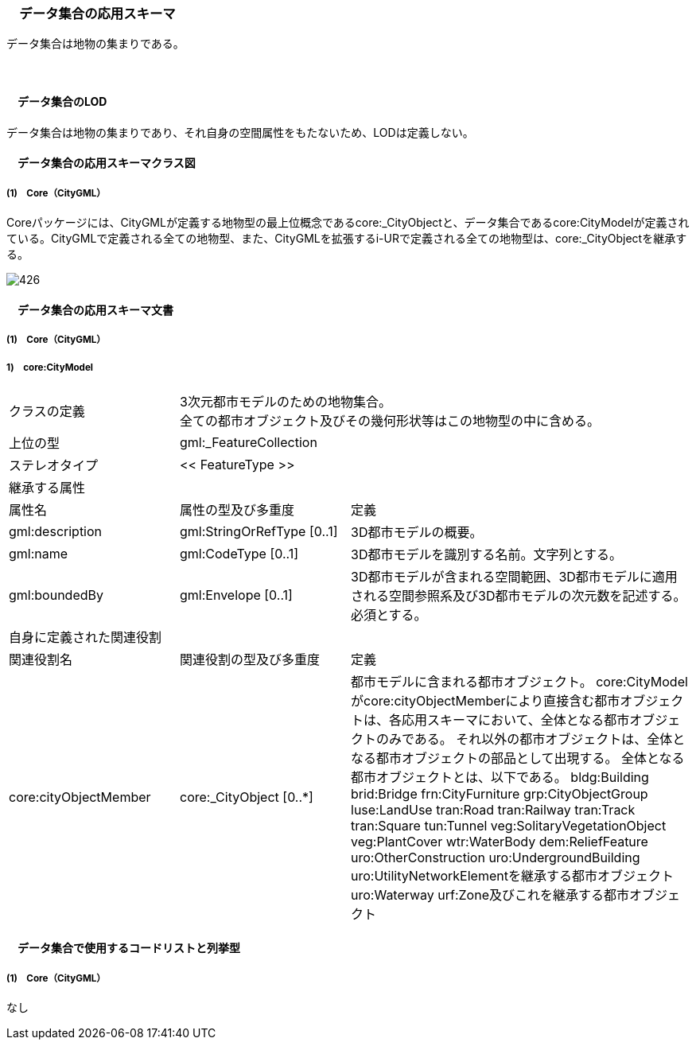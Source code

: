 [[toc4_26]]
=== 　データ集合の応用スキーマ

データ集合は地物の集まりである。

　

[[toc4_26_01]]
==== 　データ集合のLOD

データ集合は地物の集まりであり、それ自身の空間属性をもたないため、LODは定義しない。

[[toc4_26_02]]
==== 　データ集合の応用スキーマクラス図

[[toc4_26_02_01]]
===== (1)　Core（CityGML）

Coreパッケージには、CityGMLが定義する地物型の最上位概念であるcore:_CityObjectと、データ集合であるcore:CityModelが定義されている。CityGMLで定義される全ての地物型、また、CityGMLを拡張するi-URで定義される全ての地物型は、core:_CityObjectを継承する。

image::images/426.svg[]

[[toc4_26_03]]
==== 　データ集合の応用スキーマ文書

[[toc4_26_03_01]]
===== (1)　Core（CityGML）

===== 1)　core:CityModel

[cols="1,1,2"]
|===
| クラスの定義
2+a| 3次元都市モデルのための地物集合。 +
全ての都市オブジェクト及びその幾何形状等はこの地物型の中に含める。

| 上位の型 2+| gml:_FeatureCollection
| ステレオタイプ 2+| << FeatureType >>
3+| 継承する属性
| 属性名 | 属性の型及び多重度 | 定義
| gml:description | gml:StringOrRefType [0..1] | 3D都市モデルの概要。
| gml:name | gml:CodeType [0..1] | 3D都市モデルを識別する名前。文字列とする。
| gml:boundedBy
| gml:Envelope [0..1]
a| 3D都市モデルが含まれる空間範囲、3D都市モデルに適用される空間参照系及び3D都市モデルの次元数を記述する。 +
必須とする。

3+| 自身に定義された関連役割
| 関連役割名 | 関連役割の型及び多重度 | 定義
| core:cityObjectMember | core:_CityObject [0..*] | 都市モデルに含まれる都市オブジェクト。 core:CityModelがcore:cityObjectMemberにより直接含む都市オブジェクトは、各応用スキーマにおいて、全体となる都市オブジェクトのみである。 それ以外の都市オブジェクトは、全体となる都市オブジェクトの部品として出現する。 全体となる都市オブジェクトとは、以下である。 bldg:Building brid:Bridge frn:CityFurniture grp:CityObjectGroup luse:LandUse tran:Road tran:Railway tran:Track tran:Square tun:Tunnel veg:SolitaryVegetationObject veg:PlantCover wtr:WaterBody dem:ReliefFeature uro:OtherConstruction uro:UndergroundBuilding uro:UtilityNetworkElementを継承する都市オブジェクト uro:Waterway urf:Zone及びこれを継承する都市オブジェクト

|===

[[toc4_26_04]]
==== 　データ集合で使用するコードリストと列挙型

[[toc4_26_04_01]]
===== (1)　Core（CityGML）

なし

